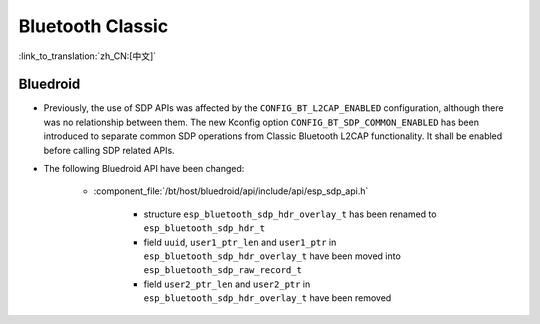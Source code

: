 Bluetooth Classic
=================

:link_to_translation:`zh_CN:[中文]`

Bluedroid
---------

- Previously, the use of SDP APIs was affected by the ``CONFIG_BT_L2CAP_ENABLED`` configuration, although there was no relationship between them. The new Kconfig option ``CONFIG_BT_SDP_COMMON_ENABLED`` has been introduced to separate common SDP operations from Classic Bluetooth L2CAP functionality. It shall be enabled before calling SDP related APIs.
- The following Bluedroid API have been changed:

    - :component_file:`/bt/host/bluedroid/api/include/api/esp_sdp_api.h`

        - structure ``esp_bluetooth_sdp_hdr_overlay_t`` has been renamed to ``esp_bluetooth_sdp_hdr_t``
        - field ``uuid``, ``user1_ptr_len`` and ``user1_ptr`` in ``esp_bluetooth_sdp_hdr_overlay_t`` have been moved into ``esp_bluetooth_sdp_raw_record_t``
        - field ``user2_ptr_len`` and ``user2_ptr`` in ``esp_bluetooth_sdp_hdr_overlay_t`` have been removed
